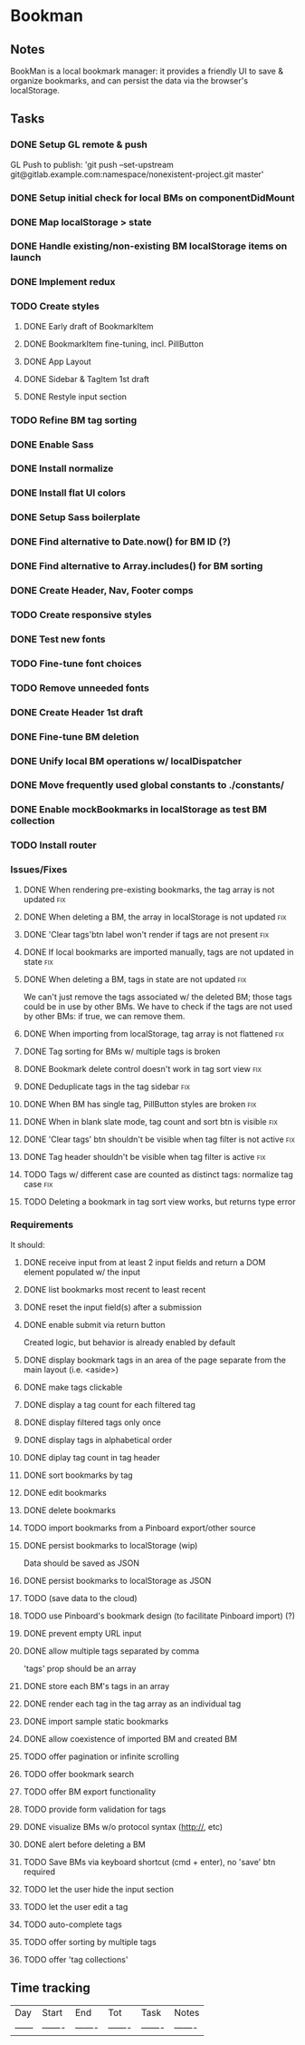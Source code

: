 

* Bookman

** Notes

BookMan is a local bookmark manager: it provides a friendly UI
to save & organize bookmarks, and can persist the data via the browser's localStorage.


** Tasks
*** DONE Setup GL remote & push
    GL Push to publish:
    'git push --set-upstream git@gitlab.example.com:namespace/nonexistent-project.git master'
*** DONE Setup initial check for local BMs on componentDidMount
*** DONE Map localStorage > state
*** DONE Handle existing/non-existing BM localStorage items on launch
*** DONE Implement redux
*** TODO Create styles
**** DONE Early draft of BookmarkItem
**** DONE BookmarkItem fine-tuning, incl. PillButton
**** DONE App Layout
**** DONE Sidebar & TagItem 1st draft
**** DONE Restyle input section
*** TODO Refine BM tag sorting
*** DONE Enable Sass
*** DONE Install normalize
*** DONE Install flat UI colors
*** DONE Setup Sass boilerplate
*** DONE Find alternative to Date.now() for BM ID (?)
*** DONE Find alternative to Array.includes() for BM sorting
*** DONE Create Header, Nav, Footer comps
*** TODO Create responsive styles
*** DONE Test new fonts
*** TODO Fine-tune font choices
*** TODO Remove unneeded fonts
*** DONE Create Header 1st draft
*** DONE Fine-tune BM deletion
*** DONE Unify local BM operations w/ localDispatcher
*** DONE Move frequently used global constants to ./constants/
*** DONE Enable mockBookmarks in localStorage as test BM collection
*** TODO Install router




*** Issues/Fixes

**** DONE When rendering pre-existing bookmarks, the tag array is not updated :fix:
**** DONE When deleting a BM, the array in localStorage is not updated :fix:
**** DONE 'Clear tags'btn label won't render if tags are not present :fix:
**** DONE If local bookmarks are imported manually, tags are not updated in state :fix:
**** DONE When deleting a BM, tags in state are not updated             :fix:
     We can't just remove the tags associated w/ the deleted BM; those tags could be in use by other BMs.
     We have to check if the tags are not used by other BMs: if true, we can remove them.
**** DONE When importing from localStorage, tag array is not flattened  :fix:
**** DONE Tag sorting for BMs w/ multiple tags is broken
**** DONE Bookmark delete control doesn't work in tag sort view         :fix:
**** DONE Deduplicate tags in the tag sidebar                           :fix:
**** DONE When BM has single tag, PillButton styles are broken          :fix:
**** DONE When in blank slate mode, tag count and sort btn is visible   :fix:
**** DONE 'Clear tags' btn shouldn't be visible when tag filter is not active :fix:
**** DONE Tag header shouldn't be visible when tag filter is active     :fix:
**** TODO Tags w/ different case are counted as distinct tags: normalize tag case :fix:
**** TODO Deleting a bookmark in tag sort view works, but returns type error


*** Requirements

It should:

**** DONE receive input from at least 2 input fields and return a DOM element populated w/ the input
**** DONE list bookmarks most recent to least recent
**** DONE reset the input field(s) after a submission
**** DONE enable submit via return button
     Created logic, but behavior is already enabled by default
**** DONE display bookmark tags in an area of the page separate from the main layout (i.e. <aside>)
**** DONE make tags clickable
**** DONE display a tag count for each filtered tag
**** DONE display filtered tags only once
**** DONE display tags in alphabetical order
**** DONE diplay tag count in tag header
**** DONE sort bookmarks by tag
**** DONE edit bookmarks
**** DONE delete bookmarks
**** TODO import bookmarks from a Pinboard export/other source
**** DONE persist bookmarks to localStorage (wip)
     Data should be saved as JSON
**** DONE persist bookmarks to localStorage as JSON
**** TODO (save data to the cloud)
**** TODO use Pinboard's bookmark design (to facilitate Pinboard import) (?)
**** DONE prevent empty URL input
**** DONE allow multiple tags separated by comma
     'tags' prop should be an array
**** DONE store each BM's tags in an array
**** DONE render each tag in the tag array as an individual tag
**** DONE import sample static bookmarks
**** DONE allow coexistence of imported BM and created BM
**** TODO offer pagination or infinite scrolling
**** TODO offer bookmark search
**** TODO offer BM export functionality
**** TODO provide form validation for tags
**** DONE visualize BMs w/o protocol syntax (http://, etc)
**** DONE alert before deleting a BM
**** TODO Save BMs via keyboard shortcut (cmd + enter), no 'save' btn required
**** TODO let the user hide the input section
**** TODO let the user edit a tag
**** TODO auto-complete tags
**** TODO offer sorting by multiple tags
**** TODO offer 'tag collections'


** Time tracking

| Day    | Start   | End     | Tot     | Task    | Notes   |
| ------ | ------- | ------- | ------- | ------- | ------- |
